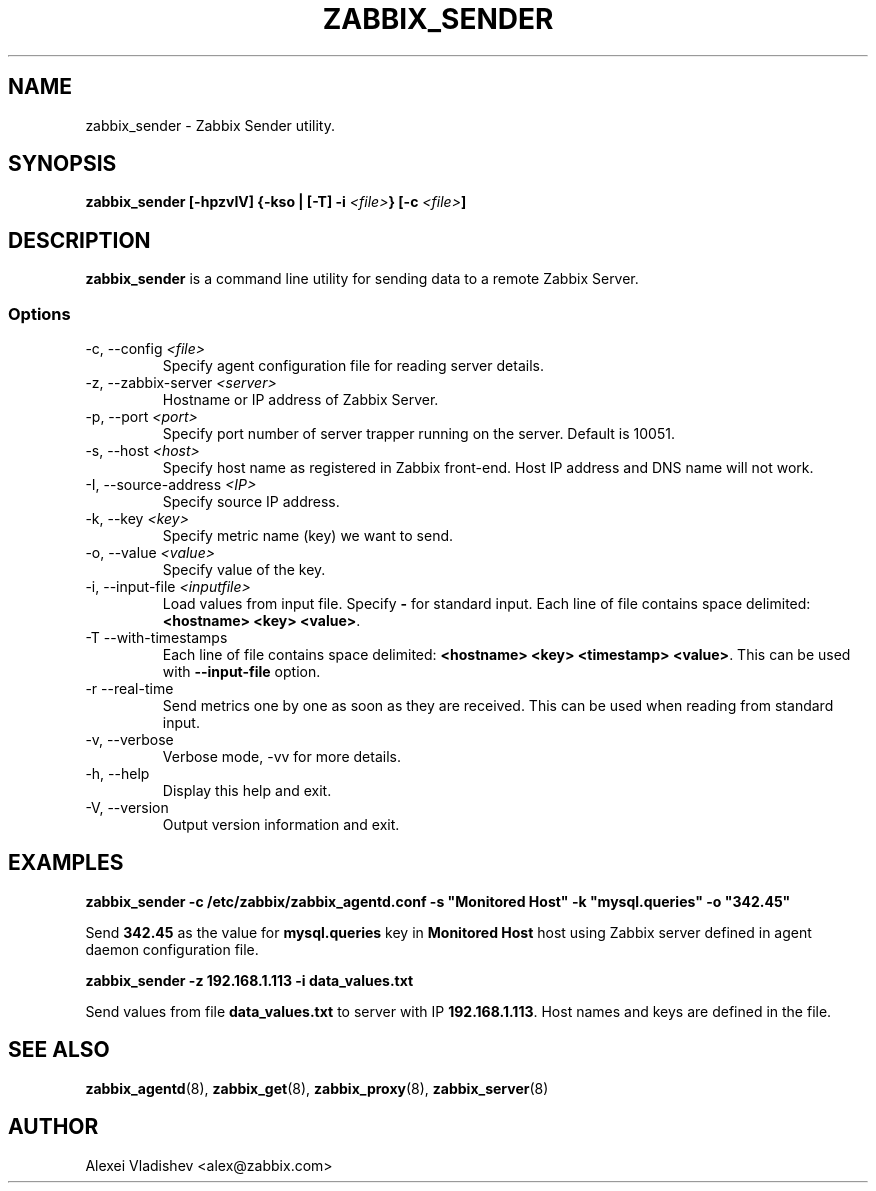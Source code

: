 .TH ZABBIX_SENDER 8 "5 October 2009"
.if n .ad l
.SH NAME
zabbix_sender \- Zabbix Sender utility.
.SH SYNOPSIS
.B zabbix_sender [-hpzvIV] {-kso | [-T] -i
.I <file>\fB} [-c\fR
.I <file>\fB]\fR
.SH DESCRIPTION
.B zabbix_sender
is a command line utility for sending data to a remote Zabbix Server.

.SS Options
.IP "-c, --config \fI<file>\fR"
Specify agent configuration file for reading server details.
.IP "-z, --zabbix-server \fI<server>\fR"
Hostname or IP address of Zabbix Server.
.IP "-p, --port \fI<port>\fR"
Specify port number of server trapper running on the server. Default is 10051.
.IP "-s, --host \fI<host>\fR"
Specify host name as registered in Zabbix front-end. Host IP address and DNS name will not work.
.IP "-I, --source-address \fI<IP>\fR"
Specify source IP address.
.IP "-k, --key \fI<key>\fR"
Specify metric name (key) we want to send.
.IP "-o, --value \fI<value>\fR"
Specify value of the key.
.IP "-i, --input-file \fI<inputfile>\fR"
Load values from input file. Specify \fB-\fR for standard input. Each line of file contains space delimited: \fB<hostname> <key> <value>\fR.
.IP "-T --with-timestamps"
Each line of file contains space delimited: \fB<hostname> <key> <timestamp> <value>\fR. This can be used with \fB--input-file\fR option.
.IP "-r --real-time"
Send metrics one by one as soon as they are received. This can be used when reading from standard input.
.IP "-v, --verbose"
Verbose mode, -vv for more details.
.IP "-h, --help"
Display this help and exit.
.IP "-V, --version"
Output version information and exit.
.SH "EXAMPLES"
.B zabbix_sender -c /etc/zabbix/zabbix_agentd.conf -s """Monitored Host""" -k """mysql.queries""" -o """342.45"""

Send \fB342.45\fR as the value for \fBmysql.queries\fR key in \fBMonitored Host\fR host using Zabbix server defined in agent daemon configuration file.

.B zabbix_sender -z 192.168.1.113 -i data_values.txt

Send values from file \fBdata_values.txt\fR to server with IP \fB192.168.1.113\fR. Host names and keys are defined in the file.

.SH "SEE ALSO"
.BR zabbix_agentd (8),
.BR zabbix_get (8),
.BR zabbix_proxy (8),
.BR zabbix_server (8)
.SH AUTHOR
Alexei Vladishev <alex@zabbix.com>
